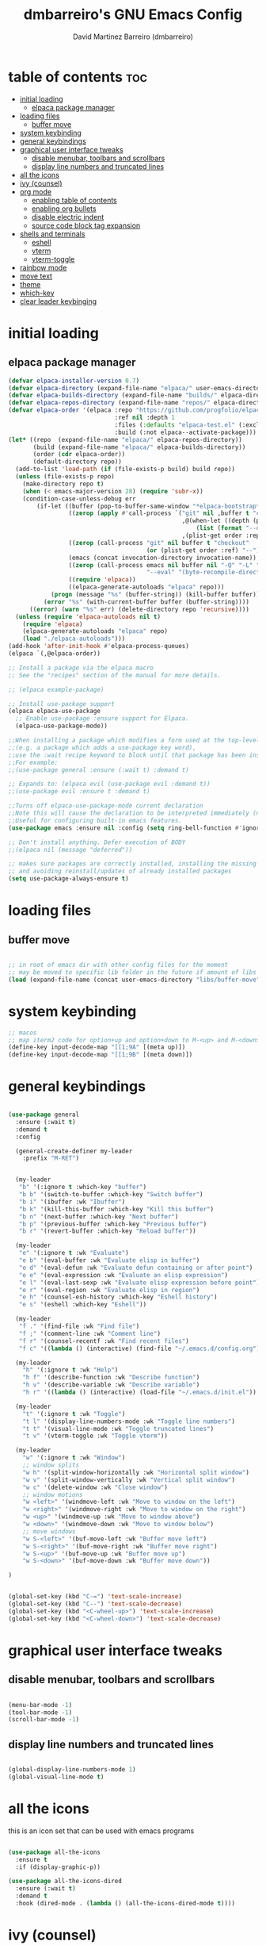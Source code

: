 #+title: dmbarreiro's GNU Emacs Config
#+author: David Martinez Barreiro (dmbarreiro)

* table of contents :toc:
- [[#initial-loading][initial loading]]
  - [[#elpaca-package-manager][elpaca package manager]]
- [[#loading-files][loading files]]
  - [[#buffer-move][buffer move]]
- [[#system-keybinding][system keybinding]]
- [[#general-keybindings][general keybindings]]
- [[#graphical-user-interface-tweaks][graphical user interface tweaks]]
  - [[#disable-menubar-toolbars-and-scrollbars][disable menubar, toolbars and scrollbars]]
  - [[#display-line-numbers-and-truncated-lines][display line numbers and truncated lines]]
- [[#all-the-icons][all the icons]]
- [[#ivy-counsel][ivy (counsel)]]
- [[#org-mode][org mode]]
  - [[#enabling-table-of-contents][enabling table of contents]]
  - [[#enabling-org-bullets][enabling org bullets]]
  - [[#disable-electric-indent][disable electric indent]]
  - [[#source-code-block-tag-expansion][source code block tag expansion]]
- [[#shells-and-terminals][shells and terminals]]
  - [[#eshell][eshell]]
  - [[#vterm][vterm]]
  - [[#vterm-toggle][vterm-toggle]]
- [[#rainbow-mode][rainbow mode]]
- [[#move-text][move text]]
- [[#theme][theme]]
- [[#which-key][which-key]]
- [[#clear-leader-keybinging][clear leader keybinging]]

* initial loading

** elpaca package manager

#+begin_src emacs-lisp
  (defvar elpaca-installer-version 0.7)
  (defvar elpaca-directory (expand-file-name "elpaca/" user-emacs-directory))
  (defvar elpaca-builds-directory (expand-file-name "builds/" elpaca-directory))
  (defvar elpaca-repos-directory (expand-file-name "repos/" elpaca-directory))
  (defvar elpaca-order '(elpaca :repo "https://github.com/progfolio/elpaca.git"
                                :ref nil :depth 1
                                :files (:defaults "elpaca-test.el" (:exclude "extensions"))
                                :build (:not elpaca--activate-package)))
  (let* ((repo  (expand-file-name "elpaca/" elpaca-repos-directory))
         (build (expand-file-name "elpaca/" elpaca-builds-directory))
         (order (cdr elpaca-order))
         (default-directory repo))
    (add-to-list 'load-path (if (file-exists-p build) build repo))
    (unless (file-exists-p repo)
      (make-directory repo t)
      (when (< emacs-major-version 28) (require 'subr-x))
      (condition-case-unless-debug err
          (if-let ((buffer (pop-to-buffer-same-window "*elpaca-bootstrap*"))
                   ((zerop (apply #'call-process `("git" nil ,buffer t "clone"
                                                   ,@(when-let ((depth (plist-get order :depth)))
                                                       (list (format "--depth=%d" depth) "--no-single-branch"))
                                                   ,(plist-get order :repo) ,repo))))
                   ((zerop (call-process "git" nil buffer t "checkout"
                                         (or (plist-get order :ref) "--"))))
                   (emacs (concat invocation-directory invocation-name))
                   ((zerop (call-process emacs nil buffer nil "-Q" "-L" "." "--batch"
                                         "--eval" "(byte-recompile-directory \".\" 0 'force)")))
                   ((require 'elpaca))
                   ((elpaca-generate-autoloads "elpaca" repo)))
              (progn (message "%s" (buffer-string)) (kill-buffer buffer))
            (error "%s" (with-current-buffer buffer (buffer-string))))
        ((error) (warn "%s" err) (delete-directory repo 'recursive))))
    (unless (require 'elpaca-autoloads nil t)
      (require 'elpaca)
      (elpaca-generate-autoloads "elpaca" repo)
      (load "./elpaca-autoloads")))
  (add-hook 'after-init-hook #'elpaca-process-queues)
  (elpaca `(,@elpaca-order))

  ;; Install a package via the elpaca macro
  ;; See the "recipes" section of the manual for more details.

  ;; (elpaca example-package)

  ;; Install use-package support
  (elpaca elpaca-use-package
    ;; Enable use-package :ensure support for Elpaca.
    (elpaca-use-package-mode))

  ;;When installing a package which modifies a form used at the top-level
  ;;(e.g. a package which adds a use-package key word),
  ;;use the :wait recipe keyword to block until that package has been installed/configured.
  ;;For example:
  ;;(use-package general :ensure (:wait t) :demand t)

  ;; Expands to: (elpaca evil (use-package evil :demand t))
  ;;(use-package evil :ensure t :demand t) 

  ;;Turns off elpaca-use-package-mode current declaration
  ;;Note this will cause the declaration to be interpreted immediately (not deferred).
  ;;Useful for configuring built-in emacs features.
  (use-package emacs :ensure nil :config (setq ring-bell-function #'ignore))

  ;; Don't install anything. Defer execution of BODY
  ;;(elpaca nil (message "deferred"))
#+end_src

#+begin_src emacs-lisp
  ;; makes sure packages are correctly installed, installing the missing ones
  ;; and avoiding reinstall/updates of already installed packages
  (setq use-package-always-ensure t)
#+end_src

* loading files

** buffer move

#+begin_src emacs-lisp

;; in root of emacs dir with other config files for the moment
;; may be moved to specific lib folder in the future if amount of libs grow
(load (expand-file-name (concat user-emacs-directory "libs/buffer-move")))
  
#+end_src

* system keybinding

#+begin_src emacs-lisp
  ;; macos
  ;; map iterm2 code for option+up and option+down to M-<up> and M-<down>
  (define-key input-decode-map "[[1;9A" [(meta up)])
  (define-key input-decode-map "[[1;9B" [(meta down)])

#+end_src

* general keybindings

#+begin_src emacs-lisp

  (use-package general
    :ensure (:wait t)
    :demand t
    :config

    (general-create-definer my-leader
      :prefix "M-RET")


    (my-leader
     "b" '(:ignore t :which-key "buffer")
     "b b" '(switch-to-buffer :which-key "Switch buffer")
     "b i" '(ibuffer :wk "Ibuffer")
     "b k" '(kill-this-buffer :which-key "Kill this buffer")
     "b n" '(next-buffer :which-key "Next buffer")
     "b p" '(previous-buffer :which-key "Previous buffer")
     "b r" '(revert-buffer :which-key "Reload buffer"))

    (my-leader
     "e" '(:ignore t :wk "Evaluate")
     "e b" '(eval-buffer :wk "Evaluate elisp in buffer")
     "e d" '(eval-defun :wk "Evaluate defun containing or after point")
     "e e" '(eval-expression :wk "Evaluate an elisp expression")
     "e l" '(eval-last-sexp :wk "Evaluate elisp expression before point")
     "e r" '(eval-region :wk "Evaluate elisp in region")
     "e h" '(counsel-esh-history :which-key "Eshell history")
     "e s" '(eshell :which-key "Eshell"))

    (my-leader
     "f ." '(find-file :wk "Find file")
     "f ;" '(comment-line :wk "Comment line")
     "f r" '(counsel-recentf :wk "Find recent files")
     "f c" '((lambda () (interactive) (find-file "~/.emacs.d/config.org")) :wk "Edit emacs config"))

    (my-leader
      "h" '(:ignore t :wk "Help")
      "h f" '(describe-function :wk "Describe function")
      "h v" '(describe-variable :wk "Describe variable")
      "h r" '((lambda () (interactive) (load-file "~/.emacs.d/init.el")) :wk "Reload emacs config"))

    (my-leader
      "t" '(:ignore t :wk "Toggle")
      "t l" '(display-line-numbers-mode :wk "Toggle line numbers")
      "t t" '(visual-line-mode :wk "Toggle truncated lines")
      "t v" '(vterm-toggle :wk "Toggle vterm"))

    (my-leader
      "w" '(:ignore t :wk "Window")
      ;; window splits
      "w h" '(split-window-horizontally :wk "Horizontal split window")
      "w v" '(split-window-vertically :wk "Vertical split window")
      "w c" '(delete-window :wk "Close window")
      ;; window motions
      "w <left>" '(windmove-left :wk "Move to window on the left")
      "w <right>" '(windmove-right :wk "Move to window on the right")
      "w <up>" '(windmove-up :wk "Move to window above")
      "w <down>" '(windmove-down :wk "Move to window below")
      ;; move windows  
      "w S-<left>" '(buf-move-left :wk "Buffer move left")
      "w S-<right>" '(buf-move-right :wk "Buffer move right")
      "w S-<up>" '(buf-move-up :wk "Buffer move up")
      "w S-<down>" '(buf-move-down :wk "Buffer move down"))

  )

#+end_src

#+begin_src emacs-lisp

(global-set-key (kbd "C-=") 'text-scale-increase)
(global-set-key (kbd "C--") 'text-scale-decrease)
(global-set-key (kbd "<C-wheel-up>") 'text-scale-increase)
(global-set-key (kbd "<C-wheel-down>") 'text-scale-decrease)

#+end_src

* graphical user interface tweaks

** disable menubar, toolbars and scrollbars

#+begin_src emacs-lisp

  (menu-bar-mode -1)
  (tool-bar-mode -1)
  (scroll-bar-mode -1)

#+end_src

** display line numbers and truncated lines

#+begin_src emacs-lisp

  (global-display-line-numbers-mode 1)
  (global-visual-line-mode t)

#+end_src

* all the icons
this is an icon set that can be used with emacs programs

#+begin_src emacs-lisp

  (use-package all-the-icons
    :ensure t
    :if (display-graphic-p))

  (use-package all-the-icons-dired
    :ensure (:wait t)
    :demand t
    :hook (dired-mode . (lambda () (all-the-icons-dired-mode t))))

#+end_src

* ivy (counsel)
+ generic completion mechanism for emacs.
+ counsel is a collection of ivy-enhanced versions of common emacs commands
+ ivy-rich allows us to add descriptions alongside the command in M-x.

#+begin_src emacs-lisp

  (use-package counsel
    :after (ivy)
    :config (counsel-mode))

  (use-package ivy
    :bind
    ;; ivy-resume resumes the last Ivy-based completion.
    (("C-c C-r" . ivy-resume)
     ("C-x B" . ivy-switch-buffer-other-window))
    :custom
    (setq ivy-use-virtual-buffers t)
    (setq ivy-count-format "(%d/%d) ")
    (setq enable-resursive-minibuffers t)
    :config
    (ivy-mode))

  (use-package all-the-icons-ivy-rich
    :init (all-the-icons-ivy-rich-mode 1))

  (use-package ivy-rich
    :after ivy
    :ensure t
    :init (ivy-rich-mode 1) ;; this get us descriptions in M-x
    :custom
    (ivy-virtual-abbreviate 'full
                            ivy-rich-switch-buffer-align-virtual-buffer t
                            ivy-rich-path-style 'abbrev)
    :config
    (ivy-set-display-transformer 'ivy-switch-buffer
                                 'ivy-rich-switch-buffer-transformer))

#+end_src


* org mode

** enabling table of contents

#+begin_src emacs-lisp
  (use-package toc-org
    :ensure (:wait t)
    :demand t
    :commands toc-org-enable
    :init (add-hook 'org-mode-hook 'toc-org-enable))
#+end_src

** enabling org bullets
org-bullets gives us attractive bullets

#+begin_src emacs-lisp
  (add-hook 'org-mode-hook 'org-indent-mode)
  (use-package org-bullets
    :ensure (:wait t)
    :demand t
    )
  (add-hook 'org-mode-hook (lambda () (org-bullets-mode)))
#+end_src

** disable electric indent
org mode source blocks have some odd indentation behavior most likely realted to electric-indent-mode, let's turn it off

#+begin_src emacs-lisp

  (electric-indent-mode -1)
  
#+end_src

** source code block tag expansion
org-tempo is a module within org that allows for different types of expansions to save you time, here are some

| Expansion (with TAB) | Expands to ...                           |
|----------------------+------------------------------------------|
| <a                   | '#+BEGIN_EXPORT ascii' ... '#+END_EXPORT |
| <c                   | '#+BEGIN_CENTER' ... '#+END_CENTER'      |
| <C                   |                                          |
| <e                   |                                          |
| <E                   |                                          |
| <h                   |                                          |
| <l                   |                                          |
| <q                   |                                          |
| <s                   | '#+BEGIN_SRC' ... '#+END_SRC'            |
| <v                   | '#+BEGIN_VERSE' ... '#+END_VERSE'        |

#+begin_src emacs-lisp

  (require 'org-tempo)

#+end_src

* shells and terminals

** eshell
eshell is an emacs shell that is written in elisp

#+begin_src emacs-lisp

  ;; add syntax highlighting to eshell
  (use-package eshell-syntax-highlighting
    :after esh-mode
    :config
    (eshell-syntax-highlighting-global-mode +1))

  ;; add eshellrc (like bashrc for eshell)
  ;; and alias file for eshell
  (setq eshell-rc-script (concat user-emacs-directory "eshell/profile")
        eshell-aliases-file (concat user-emacs-directory "eshell/aliases")
        eshell-history-size 5000
        eshell-buffer-maximum-lines 5000
        eshell-hist-ignoredups t
        eshell-scroll-to-bottom-on-input t
        eshell-destroy-buffer-when-process-dies t
        eshell-visual-commands '("bash" "fish" "htop" "ssh" "top" "zsh"))

#+end_src

** vterm
vterm is a terminal emulator within emacs. We set the default vterm shell to zsh.
To install vterm in macos, while compiling I was getting the error CMake not found when CMake was installed in the system, to solve this I manually compiled vterm following the instruction in [[https://github.com/akermu/emacs-libvterm/issues/169#issuecomment-568668946][here]]:

1. ~cd ~/.emacs.d/elpaca/builds/vterm~
2. with CMake and libtool installed and accessible in path execute
   + ~mkdir -p build~
   + ~cd build~
   + ~cmake ..~
   + ~make~

you should be able to execute vterm in emacs now

#+begin_src emacs-lisp

  (use-package vterm
    :config
    (setq shell-file-name "/bin/zsh"
          vterm-max-scrollback 5000))

#+end_src

** vterm-toggle
vterm-toggle toggles between vterm buffeer and whatever buffer you are editing

#+begin_src emacs-lisp

  (use-package vterm-toggle
    :after vterm
    :config
    (setq vterm-toggle-fullsreen-p nil)
    (setq vterm-toggle-scope 'project)
    (add-to-list 'display-buffer-alist
                 '((lambda (buffer-or-name _)
                     (let ((buffer (get-buffer buffer-or-name)))
                       (with-current-buffer buffer
                         (or (equal major-mode 'vterm-mode)
                             (string-prefix-p vterm-buffer-name (buffer-name buffer))))))
                   (display-buffer-reuse-window display-buffer-at-bottom)
                   (reusable-frames . visible)
                   (window-height . 0.3))))

#+end_src

* rainbow mode
display actual color as background for any hex color value

#+begin_src emacs-lisp

  ;; enables rainbow-mode in all programming modes and org mode
  (use-package rainbow-mode
    :hook org-mode prog-mode)

#+end_src

* move text
MoveText allows you to move current line or region up/down with M-up/M-down or any other keybinding

#+begin_src emacs-lisp

  (use-package move-text
    :bind
    (("M-<up>" . move-text-up)
     ("M-<down>" . move-text-down)))

  (defun indent-region-advice (&rest ignored)
    (let ((deactivate deactivate-mark))
      (if (region-active-p)
          (indent-region (region-beginning) (region-end))
        (indent-region (line-beginning-position) (line-end-position)))
      (setq deactivate-mark deactivate)))

  (advice-add 'move-text-up :after 'indent-region-advice)
  (advice-add 'move-text-down :after 'indent-region-advice)

#+end_src

* theme
set theme directory and load chosen theme

#+begin_src emacs-lisp
  (add-to-list 'custom-theme-load-path "~/.emacs.d/themes/")
  ;; above themes directory should have a .el file containing theme config
  ;; providing theme theme-name -> (provide-theme 'theme-name)
  ;; (load-theme 'theme-name t)

  ;; configure and load modus dark theme, to load ligh theme
  ;; use modus-operandi
  (require-theme 'modus-themes)
  (setq modus-themes-italic-constructs t
        modus-themes-bold-constructs nil)
  ;; define some palette overrides, such as by using our presets
  (setq modus-themes-common-palette-overrides
        modus-themes-preset-overrides-intense)
  (load-theme 'modus-vivendi)
#+end_src

* which-key

#+begin_src emacs-lisp

  (use-package which-key
    :ensure (:wait t)
    :demand t
    :init
      (which-key-mode)
    :config
    (setq which-key-side-window-location 'bottom
	  which-key-sort-order #'which-key-key-order-alpha
	  which-key-sort-uppercase-first nil
	  which-key-add-column-padding 1
	  which-key-max-display-columns nil
	  which-key-min-display-lines 6
	  which-key-side-window-slow -10
	  which-key-side-window-max-height 0.25
	  which-key-idle-delay 0.8
	  which-key-max-description-length 25
	  which-key-allow-imprecise-window-fit t
	  which-key-separator " → "))

#+end_src

* clear leader keybinging
our leader key is binded (mostly useless behaviors) in some useful modes so we clear the binding so
it doesn't override the desired emacs leader key binding

#+begin_src emacs-lisp

  ;; clean leader key org mode binding
  (define-key org-mode-map (kbd "M-RET") nil)
  ;; clean leader key binding in vterm
  (define-key vterm-mode-map (kbd "M-RET") nil)  
  ;; clean leader key binding in eshell
  (define-key eshell-mode-map (kbd "M-RET") nil)  

#+end_src
